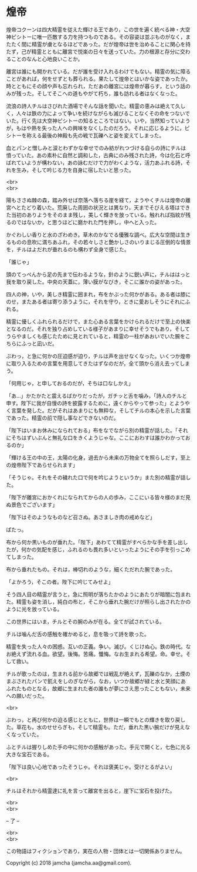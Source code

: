 #+OPTIONS: toc:nil
#+OPTIONS: \n:t

* 煌帝

  煌帝コクーンは四大精霊を従えた輝ける王であり，この世を遍く統べる神・大空神ピシトーに唯一匹敵する力を持つものである。その容姿は並ぶものがなく，またたく間に精霊が虜となるほどであった。だが煌帝は世を治めることに関心を持たず，己が精霊とともに離宮で悦楽の日々を送っていた。力の根源と存分に交わることのなんと心地良いことか。

  離宮は誰にも開かれている。だが誰を受け入れるわけでもない。精霊の気に障ることがあれば，何をせずとも葬られる。果たして煌帝とはいかな姿であったか。時とともにその顔や声も忘れられ，ただあの離宮には煌帝が暮らす，という話のみが残った。そしてそこへの道もやがて朽ち，誰も訪れる者はなくなった。

  流浪の詩人チルはさびれた酒場でそんな話を聞いた。精霊の恵みは絶えて久しく，人々は鉄の力によって争いを続けながらも滅びることなくその命をつないでいた。行く先は大空神ピシトーの知るところではない。いや，当然知っていようが，もはや熱を失った人への興味をなくしたのだろう。それに応じるように，ピシトーを称える最後の神殿も先の戦で瓦礫へと姿を変えてしまった。

  血とパンと憎しみと涙とわずかな幸せでのみ紡がれつづける自らの詩にチルは憤っていた。あの素朴に自然と調和した，古典にのみ残された詩，今は化石と呼ばれていようが構わない，あの詠むだけで力がわくような，活力あふれる詩，それを生み，そして吟じる力を自身に宿したいと思った。

  <br>
  <br>

  陽もささぬ棘の森，踏み外せば奈落へ落ちる崖を経て，ようやくチルは煌帝の離宮へとたどり着いた。荒廃した周囲の状況とは異なり，天までそびえる塔はできた当初のありようをそのまま残し，美しく輝きを放っている。触れれば指紋が残るのではないか，と思うほどに磨かれた門を押し，中へと入った。

  かぐわしい香りと水のざわめき。草木のかなでる優雅な調べ。広大な空間は生きるものの息吹に満ちあふれ，その若々しさと艶かしさのいりまじる圧倒的な情景を，チルはよだれが垂れるのも構わず全身で感じた。

  「誰じゃ」

  頭のてっぺんから足の先まで伝わるような，針のように鋭い声に，チルははっと我を取り戻した。中央の天蓋に，薄い膜がなびき，そこに誰かの姿があった。

  四人の神，いや，美しき精霊に囲まれ，布をかぶった何かがある。ある者は膝にのせ，またある者は寄り添うように，それを守り，ときに愛おしそうにそれにふれる。

  精霊に優しくふれられるだけで，また心ある言葉をかけられるだけで至上の快楽となるのだ。それを独り占めしている様子があまりに幸せそうでもあり，そしてうらやましくも感じたために見とれていると，精霊の一柱があおいでいた腕をこちらにふっと凪いだ。

  ぶわっ，と急に何かの圧迫感が迫り，チルは声を出せなくなった。いくつか煌帝に取り入るための言葉を用意してきたはずなのだが，全て頭から消え去ってしまう。

  「何用じゃ，と申しておるのだが，そちは口なしかえ」

  「あ…」かたかたと震えるばかりだったが，ガチッと舌を噛み，「詩人のチルと申す。陛下に我が自慢の詩を披露するために，遠くからやって参った」とようやく言葉を発した。だがそれはあまりにも無粋な，そしてチルの本心を示した言葉であった。精霊の前で隠し事などできないのだ。

  「陛下はいまお休みになられておる」布をなでながら別の精霊が話した。「それにそちはずいぶんと無礼な口をきくようじゃな。ここにおわすは誰かわかっておるのか」

  「輝ける王の中の王，太陽の化身，過去から未来の万物全てを照らしだす，至上の煌帝陛下であらせられます」

  「そうじゃ。それをその穢れた口で何を吟じようというか」また別の精霊が話した。

  「陛下が離宮におかくれになられてからの人の歩み，ここにいる皆々様のまだ見ぬ景色でございます」

  「陛下はそのようなものなど召さぬ。あさましき肉の戒めなど」

  ぱたっ。

  布から何か黒いものが垂れた。「陛下」あわてて精霊がすべらかな手を差し出したが，何かの気配を感じ，ふれるのも畏れ多いといったようにその手を引っこめてしまった。

  布から垂れたもの。それは，棒切れのような，細くただれた腕であった。

  「よかろう，そこの者。陛下に吟じてみせよ」

  そう四人目の精霊が言うと，急に照明が落ちたかのようにあたりが暗闇に包まれた。精霊も姿を消し，純白の布と，そこから垂れた腕だけが照らし出されたかのように光を放っている。

  この世界にはいま，チルとその腕のみが在る。全てが試されている。

  チルは噛んだ舌の感触を確かめると，息を吸って詩を歌った。

  精霊を失った人々の困惑。互いの正義。争い。滅び。くじけぬ心。鉄の時代。なお絶えず流れる血。欲望。後悔。苦痛。懺悔。なお生まれる希望。命。幸せ。そして救い。

  チルが歌ったのは，生まれる前から故郷では戦乱が絶えず，瓦礫のなか，土煙のまぶされたパンで飢えをしのぎながら，なお，いつか故郷が緑と水と笑顔にあふれたものとなる，故郷に生まれた者の誰もが夢にさえ思ったこともない，未来への願いだった。

  <br>

  ぶわっ，と再び何かの迫る感じとともに，世界は一瞬でもとの輝きを取り戻した。草花も，水のせせらぎも，そして精霊も。ただ，垂れた黒い腕だけが見えなくなっていた。

  ふとチルは握りしめた手の中に何かの感触があった。手元で開くと，七色に光る大きな宝石である。

  「陛下は良い心地であったそうじゃ。それは褒美じゃ。受けとるがよい」

  <br>

  チルはそれから精霊達に礼を言って離宮を出ると，崖下に宝石を投げた。

  <br>
  <br>

  -- 了 --

  <br>
  <br>

  この物語はフィクションであり，実在の人物・団体とは一切関係ありません。

  Copyright (c) 2018 jamcha (jamcha.aa@gmail.com).

  [[http://creativecommons.org/licenses/by-nc-sa/4.0/deed][file:http://i.creativecommons.org/l/by-nc-sa/4.0/88x31.png]]
